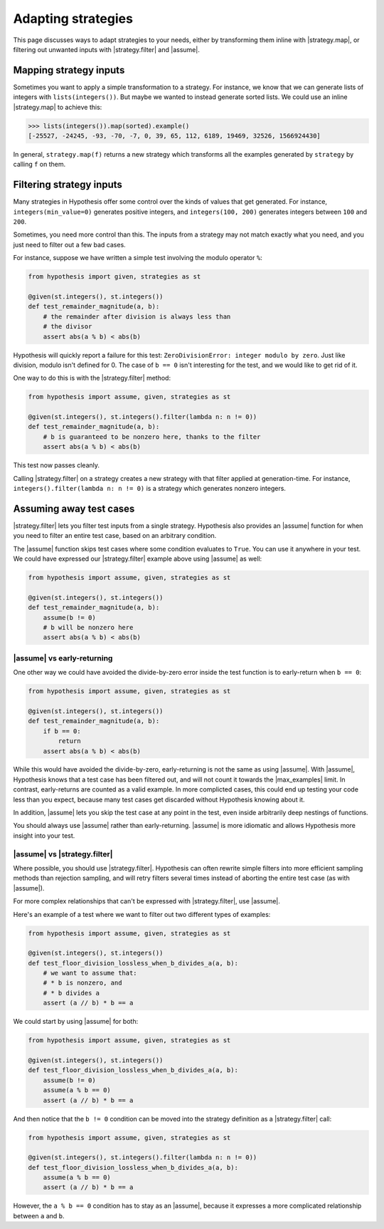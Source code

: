 Adapting strategies
===================

This page discusses ways to adapt strategies to your needs, either by transforming them inline with |strategy.map|, or filtering out unwanted inputs with |strategy.filter| and |assume|.

Mapping strategy inputs
-----------------------

Sometimes you want to apply a simple transformation to a strategy. For instance, we know that we can generate lists of integers with ``lists(integers())``. But maybe we wanted to instead generate sorted lists. We could use an inline |strategy.map| to achieve this:

.. code-block:: pycon

    >>> lists(integers()).map(sorted).example()
    [-25527, -24245, -93, -70, -7, 0, 39, 65, 112, 6189, 19469, 32526, 1566924430]

In general, ``strategy.map(f)`` returns a new strategy which transforms all the examples generated by ``strategy`` by calling ``f`` on them.

Filtering strategy inputs
-------------------------

Many strategies in Hypothesis offer some control over the kinds of values that get generated. For instance, ``integers(min_value=0)`` generates positive integers, and ``integers(100, 200)`` generates integers between ``100`` and ``200``.

Sometimes, you need more control than this. The inputs from a strategy may not match exactly what you need, and you just need to filter out a few bad cases.

For instance, suppose we have written a simple test involving the modulo operator ``%``:

.. code-block:: python

    from hypothesis import given, strategies as st

    @given(st.integers(), st.integers())
    def test_remainder_magnitude(a, b):
        # the remainder after division is always less than
        # the divisor
        assert abs(a % b) < abs(b)

Hypothesis will quickly report a failure for this test: ``ZeroDivisionError: integer modulo by zero``. Just like division, modulo isn't defined for 0. The case of ``b == 0`` isn't interesting for the test, and we would like to get rid of it.

One way to do this is with the |strategy.filter| method:

.. code-block:: python

    from hypothesis import assume, given, strategies as st

    @given(st.integers(), st.integers().filter(lambda n: n != 0))
    def test_remainder_magnitude(a, b):
        # b is guaranteed to be nonzero here, thanks to the filter
        assert abs(a % b) < abs(b)

This test now passes cleanly.

Calling |strategy.filter| on a strategy creates a new strategy with that filter applied at generation-time. For instance, ``integers().filter(lambda n: n != 0)`` is a strategy which generates nonzero integers.

Assuming away test cases
------------------------

|strategy.filter| lets you filter test inputs from a single strategy. Hypothesis also provides an |assume| function for when you need to filter an entire test case, based on an arbitrary condition.

The |assume| function skips test cases where some condition evaluates to ``True``. You can use it anywhere in your test. We could have expressed our |strategy.filter| example above using |assume| as well:

.. code-block:: python

    from hypothesis import assume, given, strategies as st

    @given(st.integers(), st.integers())
    def test_remainder_magnitude(a, b):
        assume(b != 0)
        # b will be nonzero here
        assert abs(a % b) < abs(b)

|assume| vs early-returning
~~~~~~~~~~~~~~~~~~~~~~~~~~~

One other way we could have avoided the divide-by-zero error inside the test function is to early-return when ``b == 0``:

.. code-block:: python

    from hypothesis import assume, given, strategies as st

    @given(st.integers(), st.integers())
    def test_remainder_magnitude(a, b):
        if b == 0:
            return
        assert abs(a % b) < abs(b)

While this would have avoided the divide-by-zero, early-returning is not the same as using |assume|. With |assume|, Hypothesis knows that a test case has been filtered out, and will not count it towards the |max_examples| limit. In contrast, early-returns are counted as a valid example. In more complicted cases, this could end up testing your code less than you expect, because many test cases get discarded without Hypothesis knowing about it.

In addition, |assume| lets you skip the test case at any point in the test, even inside arbitrarily deep nestings of functions.

You should always use |assume| rather than early-returning. |assume| is more idiomatic and allows Hypothesis more insight into your test.

|assume| vs |strategy.filter|
~~~~~~~~~~~~~~~~~~~~~~~~~~~~~

Where possible, you should use |strategy.filter|. Hypothesis can often rewrite simple filters into more efficient sampling methods than rejection sampling, and will retry filters several times instead of aborting the entire test case (as with |assume|).

For more complex relationships that can't be expressed with |strategy.filter|, use |assume|.

Here's an example of a test where we want to filter out two different types of examples:

.. code-block:: python

    from hypothesis import assume, given, strategies as st

    @given(st.integers(), st.integers())
    def test_floor_division_lossless_when_b_divides_a(a, b):
        # we want to assume that:
        # * b is nonzero, and
        # * b divides a
        assert (a // b) * b == a

We could start by using |assume| for both:

.. code-block:: python

    from hypothesis import assume, given, strategies as st

    @given(st.integers(), st.integers())
    def test_floor_division_lossless_when_b_divides_a(a, b):
        assume(b != 0)
        assume(a % b == 0)
        assert (a // b) * b == a

And then notice that the ``b != 0`` condition can be moved into the strategy definition as a |strategy.filter| call:

.. code-block:: python

    from hypothesis import assume, given, strategies as st

    @given(st.integers(), st.integers().filter(lambda n: n != 0))
    def test_floor_division_lossless_when_b_divides_a(a, b):
        assume(a % b == 0)
        assert (a // b) * b == a

However, the ``a % b == 0`` condition has to stay as an |assume|, because it expresses a more complicated relationship between ``a`` and ``b``.
